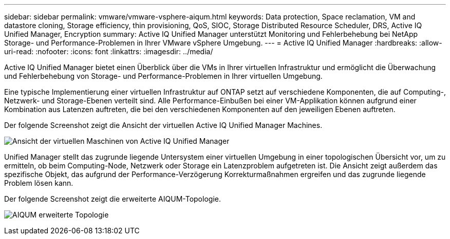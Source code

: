 ---
sidebar: sidebar 
permalink: vmware/vmware-vsphere-aiqum.html 
keywords: Data protection, Space reclamation, VM and datastore cloning, Storage efficiency, thin provisioning, QoS, SIOC, Storage Distributed Resource Scheduler, DRS, Active IQ Unified Manager, Encryption 
summary: Active IQ Unified Manager unterstützt Monitoring und Fehlerbehebung bei NetApp Storage- und Performance-Problemen in Ihrer VMware vSphere Umgebung. 
---
= Active IQ Unified Manager
:hardbreaks:
:allow-uri-read: 
:nofooter: 
:icons: font
:linkattrs: 
:imagesdir: ../media/


[role="lead"]
Active IQ Unified Manager bietet einen Überblick über die VMs in Ihrer virtuellen Infrastruktur und ermöglicht die Überwachung und Fehlerbehebung von Storage- und Performance-Problemen in Ihrer virtuellen Umgebung.

Eine typische Implementierung einer virtuellen Infrastruktur auf ONTAP setzt auf verschiedene Komponenten, die auf Computing-, Netzwerk- und Storage-Ebenen verteilt sind. Alle Performance-Einbußen bei einer VM-Applikation können aufgrund einer Kombination aus Latenzen auftreten, die bei den verschiedenen Komponenten auf den jeweiligen Ebenen auftreten.

Der folgende Screenshot zeigt die Ansicht der virtuellen Active IQ Unified Manager Machines.

image:vsphere_ontap_image9.png["Ansicht der virtuellen Maschinen von Active IQ Unified Manager"]

Unified Manager stellt das zugrunde liegende Untersystem einer virtuellen Umgebung in einer topologischen Übersicht vor, um zu ermitteln, ob beim Computing-Node, Netzwerk oder Storage ein Latenzproblem aufgetreten ist. Die Ansicht zeigt außerdem das spezifische Objekt, das aufgrund der Performance-Verzögerung Korrekturmaßnahmen ergreifen und das zugrunde liegende Problem lösen kann.

Der folgende Screenshot zeigt die erweiterte AIQUM-Topologie.

image:vsphere_ontap_image10.png["AIQUM erweiterte Topologie"]
